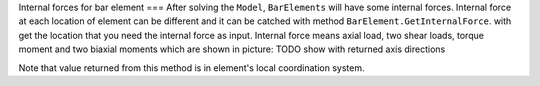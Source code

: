 Internal forces for bar element
===
After solving the ``Model``, ``BarElements`` will have some internal forces. Internal force at each location of element can be different and it can be catched with method ``BarElement.GetInternalForce``.
with get the location that you need the internal force as input. Internal force means axial load, two shear loads, torque moment and two biaxial moments which are shown in picture:
TODO show with returned axis directions

Note that value returned from this method is in element's local coordination system.